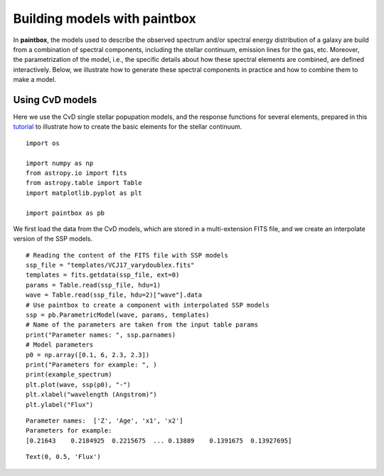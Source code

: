 Building models with **paintbox**
---------------------------------

In **paintbox**, the models used to describe the observed spectrum
and/or spectral energy distribution of a galaxy are build from a
combination of spectral components, including the stellar continuum,
emission lines for the gas, etc. Moreover, the parametrization of the
model, i.e., the specific details about how these spectral elements are
combined, are defined interactively. Below, we illustrate how to
generate these spectral components in practice and how to combine them
to make a model.

Using CvD models
~~~~~~~~~~~~~~~~

Here we use the CvD single stellar popupation models, and the response
functions for several elements, prepared in this
`tutorial <https://paintbox.readthedocs.io/en/latest/preparing_models.html#preparing-cvd-models>`__
to illustrate how to create the basic elements for the stellar
continuum.

::

    import os
    
    import numpy as np
    from astropy.io import fits
    from astropy.table import Table
    import matplotlib.pyplot as plt
    
    import paintbox as pb

We first load the data from the CvD models, which are stored in a
multi-extension FITS file, and we create an interpolate version of the
SSP models.

::

    # Reading the content of the FITS file with SSP models
    ssp_file = "templates/VCJ17_varydoublex.fits"
    templates = fits.getdata(ssp_file, ext=0)
    params = Table.read(ssp_file, hdu=1)
    wave = Table.read(ssp_file, hdu=2)["wave"].data
    # Use paintbox to create a component with interpolated SSP models
    ssp = pb.ParametricModel(wave, params, templates)
    # Name of the parameters are taken from the input table params
    print("Parameter names: ", ssp.parnames)
    # Model parameters 
    p0 = np.array([0.1, 6, 2.3, 2.3])
    print("Parameters for example: ", )
    print(example_spectrum)
    plt.plot(wave, ssp(p0), "-")
    plt.xlabel("wavelength (Angstrom)")
    plt.ylabel("Flux")


.. parsed-literal::

    Parameter names:  ['Z', 'Age', 'x1', 'x2']
    Parameters for example: 
    [0.21643    0.2184925  0.2215675  ... 0.13889    0.1391675  0.13927695]




.. parsed-literal::

    Text(0, 0.5, 'Flux')




.. image:: building_models_files/building_models_3_2.png



